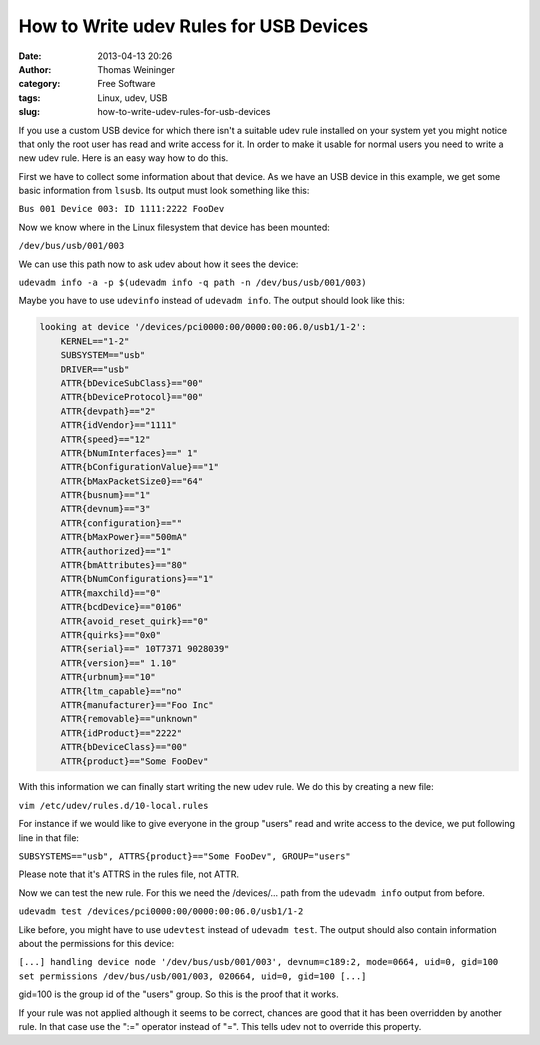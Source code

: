How to Write udev Rules for USB Devices
#######################################
:date: 2013-04-13 20:26
:author: Thomas Weininger
:category: Free Software
:tags: Linux, udev, USB
:slug: how-to-write-udev-rules-for-usb-devices

|Udev-tux|\ If you use a custom USB device for which there isn't a
suitable udev rule installed on your system yet you might notice that
only the root user has read and write access for it. In order to make it
usable for normal users you need to write a new udev rule. Here is an
easy way how to do this.

First we have to collect some information about that device. As we have
an USB device in this example, we get some basic information from
``lsusb``. Its output must look something like this:

``Bus 001 Device 003: ID 1111:2222 FooDev``

Now we know where in the Linux filesystem that device has been mounted:

``/dev/bus/usb/001/003``

We can use this path now to ask udev about how it sees the device:

``udevadm info -a -p $(udevadm info -q path -n /dev/bus/usb/001/003)``

Maybe you have to use ``udevinfo`` instead of ``udevadm info``. The
output should look like this:

.. code:: text

    looking at device '/devices/pci0000:00/0000:00:06.0/usb1/1-2':
        KERNEL=="1-2"
        SUBSYSTEM=="usb"
        DRIVER=="usb"
        ATTR{bDeviceSubClass}=="00"
        ATTR{bDeviceProtocol}=="00"
        ATTR{devpath}=="2"
        ATTR{idVendor}=="1111"
        ATTR{speed}=="12"
        ATTR{bNumInterfaces}==" 1"
        ATTR{bConfigurationValue}=="1"
        ATTR{bMaxPacketSize0}=="64"
        ATTR{busnum}=="1"
        ATTR{devnum}=="3"
        ATTR{configuration}==""
        ATTR{bMaxPower}=="500mA"
        ATTR{authorized}=="1"
        ATTR{bmAttributes}=="80"
        ATTR{bNumConfigurations}=="1"
        ATTR{maxchild}=="0"
        ATTR{bcdDevice}=="0106"
        ATTR{avoid_reset_quirk}=="0"
        ATTR{quirks}=="0x0"
        ATTR{serial}==" 10T7371 9028039"
        ATTR{version}==" 1.10"
        ATTR{urbnum}=="10"
        ATTR{ltm_capable}=="no"
        ATTR{manufacturer}=="Foo Inc"
        ATTR{removable}=="unknown"
        ATTR{idProduct}=="2222"
        ATTR{bDeviceClass}=="00"
        ATTR{product}=="Some FooDev"

With this information we can finally start writing the new udev rule. We do this
by creating a new file:

``vim /etc/udev/rules.d/10-local.rules``

For instance if we would like to give everyone in the group "users" read
and write access to the device, we put following line in that file:

``SUBSYSTEMS=="usb", ATTRS{product}=="Some FooDev", GROUP="users"``

Please note that it's ATTRS in the rules file, not ATTR.

Now we can test the new rule. For this we need the /devices/... path
from the ``udevadm info`` output from before.

``udevadm test /devices/pci0000:00/0000:00:06.0/usb1/1-2``

Like before, you might have to use ``udevtest`` instead of
``udevadm test``. The output should also contain information about the
permissions for this device:

``[...] handling device node '/dev/bus/usb/001/003', devnum=c189:2, mode=0664, uid=0, gid=100 set permissions /dev/bus/usb/001/003, 020664, uid=0, gid=100 [...]``

gid=100 is the group id of the "users" group. So this is the proof that
it works.

If your rule was not applied although it seems to be correct, chances
are good that it has been overridden by another rule. In that case use
the ":=" operator instead of "=". This tells udev not to override this
property.

.. |Udev-tux| image:: https://upload.wikimedia.org/wikipedia/de/d/da/Udev-tux.png
